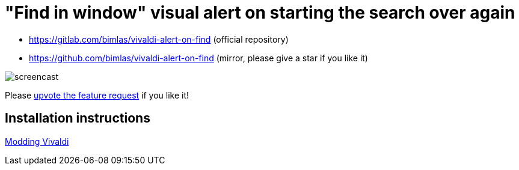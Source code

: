 = "Find in window" visual alert on starting the search over again

* https://gitlab.com/bimlas/vivaldi-alert-on-find (official repository)
* https://github.com/bimlas/vivaldi-alert-on-find (mirror, please give a star if you like it)

image::https://i.imgur.com/J572HYC.gif[screencast]

Please
https://forum.vivaldi.net/topic/24172/searching-should-alert-when-the-first-match-where-the-search-began-reached-again[upvote
the feature request] if you like it!

== Installation instructions

https://forum.vivaldi.net/topic/10549/modding-vivaldi?page=1[Modding Vivaldi]
